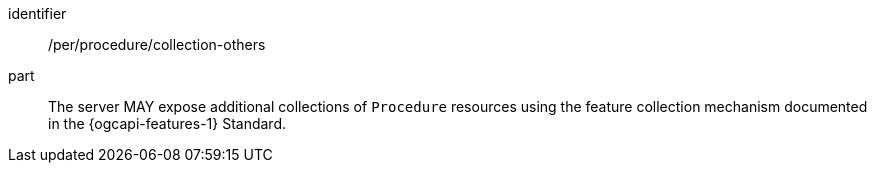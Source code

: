 [permission,model=ogc]
====
[%metadata]
identifier:: /per/procedure/collection-others

part:: The server MAY expose additional collections of `Procedure` resources using the feature collection mechanism documented in the {ogcapi-features-1} Standard.
====
